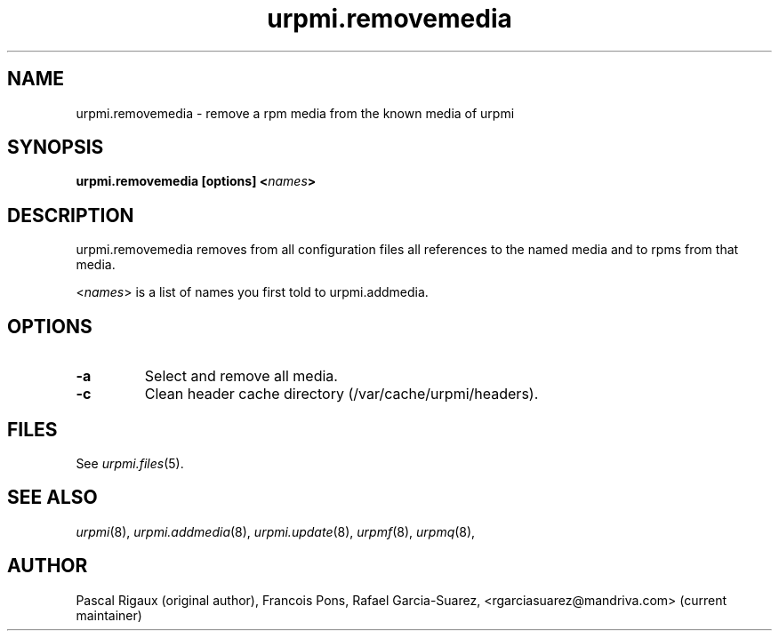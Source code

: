 .TH urpmi.removemedia 8 "07 Jan 2003" "Mandriva" "Mandriva Linux"
.IX urpmi.removemedia
.SH NAME
urpmi.removemedia \- remove a rpm media from the known media of urpmi
.SH SYNOPSIS
.B urpmi.removemedia [options] <\fInames\fP>
.SH DESCRIPTION
urpmi.removemedia removes from all configuration files all references to
the named media and to rpms from that media.
.PP
<\fInames\fP> is a list of names you first told to urpmi.addmedia.

.SH OPTIONS
.IP "\fB\-a\fP"
Select and remove all media.
.IP "\fB\-c\fP"
Clean header cache directory (/var/cache/urpmi/headers).
.SH FILES
See \fIurpmi.files\fP(5).
.SH "SEE ALSO"
\fIurpmi\fP(8),
\fIurpmi.addmedia\fP(8),
\fIurpmi.update\fP(8),
\fIurpmf\fP(8),
\fIurpmq\fP(8),
.SH AUTHOR
Pascal Rigaux (original author),
Francois Pons,
Rafael Garcia-Suarez, <rgarciasuarez@mandriva.com>
(current maintainer)
